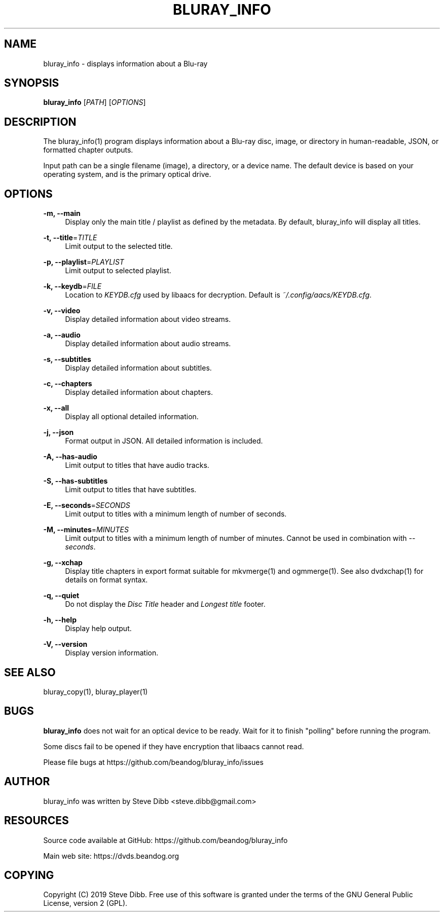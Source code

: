 '\" t
.\"     Title: bluray_info
.\"    Author: [see the "AUTHOR" section]
.\" Generator: DocBook XSL Stylesheets v1.79.1 <http://docbook.sf.net/>
.\"      Date: 05/28/2019
.\"    Manual: \ \&
.\"    Source: \ \&
.\"  Language: English
.\"
.TH "BLURAY_INFO" "1" "05/28/2019" "\ \&" "\ \&"
.\" -----------------------------------------------------------------
.\" * Define some portability stuff
.\" -----------------------------------------------------------------
.\" ~~~~~~~~~~~~~~~~~~~~~~~~~~~~~~~~~~~~~~~~~~~~~~~~~~~~~~~~~~~~~~~~~
.\" http://bugs.debian.org/507673
.\" http://lists.gnu.org/archive/html/groff/2009-02/msg00013.html
.\" ~~~~~~~~~~~~~~~~~~~~~~~~~~~~~~~~~~~~~~~~~~~~~~~~~~~~~~~~~~~~~~~~~
.ie \n(.g .ds Aq \(aq
.el       .ds Aq '
.\" -----------------------------------------------------------------
.\" * set default formatting
.\" -----------------------------------------------------------------
.\" disable hyphenation
.nh
.\" disable justification (adjust text to left margin only)
.ad l
.\" -----------------------------------------------------------------
.\" * MAIN CONTENT STARTS HERE *
.\" -----------------------------------------------------------------
.SH "NAME"
bluray_info \- displays information about a Blu\-ray
.SH "SYNOPSIS"
.sp
\fBbluray_info\fR [\fIPATH\fR] [\fIOPTIONS\fR]
.SH "DESCRIPTION"
.sp
The bluray_info(1) program displays information about a Blu\-ray disc, image, or directory in human\-readable, JSON, or formatted chapter outputs\&.
.sp
Input path can be a single filename (image), a directory, or a device name\&. The default device is based on your operating system, and is the primary optical drive\&.
.SH "OPTIONS"
.PP
\fB\-m, \-\-main\fR
.RS 4
Display only the main title / playlist as defined by the metadata\&. By default, bluray_info will display all titles\&.
.RE
.PP
\fB\-t, \-\-title\fR=\fITITLE\fR
.RS 4
Limit output to the selected title\&.
.RE
.PP
\fB\-p, \-\-playlist\fR=\fIPLAYLIST\fR
.RS 4
Limit output to selected playlist\&.
.RE
.PP
\fB\-k, \-\-keydb\fR=\fIFILE\fR
.RS 4
Location to
\fIKEYDB\&.cfg\fR
used by libaacs for decryption\&. Default is
\fI~/\&.config/aacs/KEYDB\&.cfg\fR\&.
.RE
.PP
\fB\-v, \-\-video\fR
.RS 4
Display detailed information about video streams\&.
.RE
.PP
\fB\-a, \-\-audio\fR
.RS 4
Display detailed information about audio streams\&.
.RE
.PP
\fB\-s, \-\-subtitles\fR
.RS 4
Display detailed information about subtitles\&.
.RE
.PP
\fB\-c, \-\-chapters\fR
.RS 4
Display detailed information about chapters\&.
.RE
.PP
\fB\-x, \-\-all\fR
.RS 4
Display all optional detailed information\&.
.RE
.PP
\fB\-j, \-\-json\fR
.RS 4
Format output in JSON\&. All detailed information is included\&.
.RE
.PP
\fB\-A, \-\-has\-audio\fR
.RS 4
Limit output to titles that have audio tracks\&.
.RE
.PP
\fB\-S, \-\-has\-subtitles\fR
.RS 4
Limit output to titles that have subtitles\&.
.RE
.PP
\fB\-E, \-\-seconds\fR=\fISECONDS\fR
.RS 4
Limit output to titles with a minimum length of number of seconds\&.
.RE
.PP
\fB\-M, \-\-minutes\fR=\fIMINUTES\fR
.RS 4
Limit output to titles with a minimum length of number of minutes\&. Cannot be used in combination with
\fI\-\-seconds\fR\&.
.RE
.PP
\fB\-g, \-\-xchap\fR
.RS 4
Display title chapters in export format suitable for mkvmerge(1) and ogmmerge(1)\&. See also dvdxchap(1) for details on format syntax\&.
.RE
.PP
\fB\-q, \-\-quiet\fR
.RS 4
Do not display the
\fIDisc Title\fR
header and
\fILongest title\fR
footer\&.
.RE
.PP
\fB\-h, \-\-help\fR
.RS 4
Display help output\&.
.RE
.PP
\fB\-V, \-\-version\fR
.RS 4
Display version information\&.
.RE
.SH "SEE ALSO"
.sp
bluray_copy(1), bluray_player(1)
.SH "BUGS"
.sp
\fBbluray_info\fR does not wait for an optical device to be ready\&. Wait for it to finish "polling" before running the program\&.
.sp
Some discs fail to be opened if they have encryption that libaacs cannot read\&.
.sp
Please file bugs at https://github\&.com/beandog/bluray_info/issues
.SH "AUTHOR"
.sp
bluray_info was written by Steve Dibb <steve\&.dibb@gmail\&.com>
.SH "RESOURCES"
.sp
Source code available at GitHub: https://github\&.com/beandog/bluray_info
.sp
Main web site: https://dvds\&.beandog\&.org
.SH "COPYING"
.sp
Copyright (C) 2019 Steve Dibb\&. Free use of this software is granted under the terms of the GNU General Public License, version 2 (GPL)\&.
